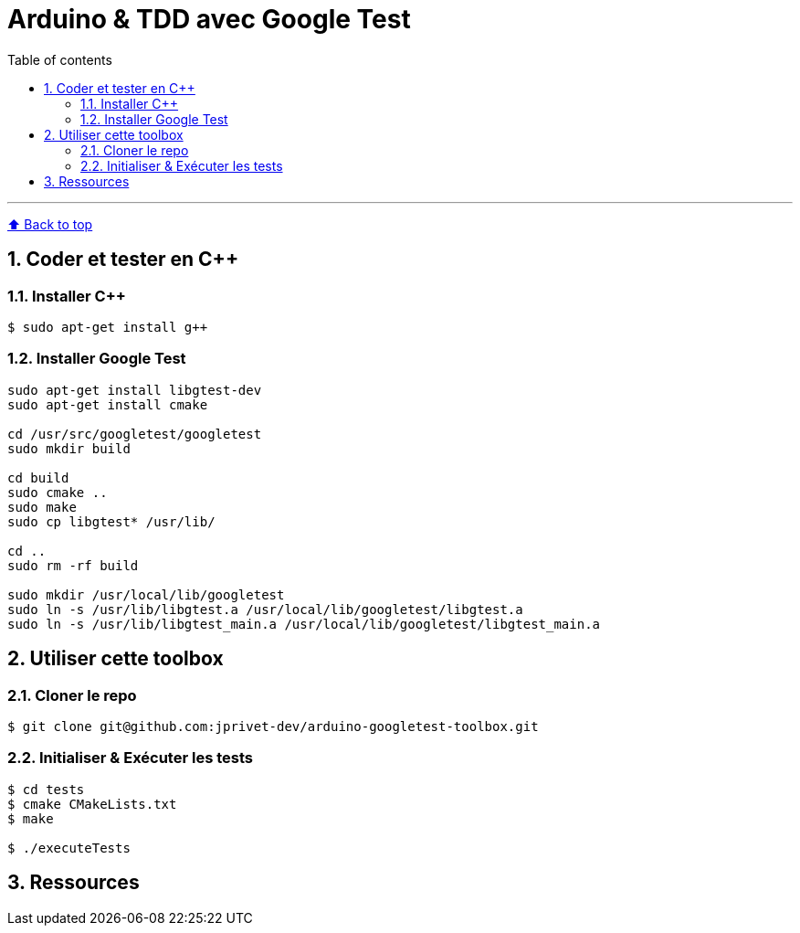 :numbered:
:toc: macro
:sectanchors:

:BACK_TO_TOP_TARGET: back-to-top
:BACK_TO_TOP_LABEL: ⬆ Back to top
:BACK_TO_TOP: <<{BACK_TO_TOP_TARGET},{BACK_TO_TOP_LABEL}>>

[#{BACK_TO_TOP_TARGET}]
= Arduino &amp; TDD avec Google Test

:toc-title: Table of contents
:toclevels: 3
toc::[]

'''

{BACK_TO_TOP}

== Coder et tester en C++

=== Installer C++

----
$ sudo apt-get install g++
----

=== Installer Google Test

----
sudo apt-get install libgtest-dev
sudo apt-get install cmake

cd /usr/src/googletest/googletest
sudo mkdir build

cd build
sudo cmake ..
sudo make
sudo cp libgtest* /usr/lib/

cd ..
sudo rm -rf build

sudo mkdir /usr/local/lib/googletest
sudo ln -s /usr/lib/libgtest.a /usr/local/lib/googletest/libgtest.a
sudo ln -s /usr/lib/libgtest_main.a /usr/local/lib/googletest/libgtest_main.a
----

== Utiliser cette toolbox

=== Cloner le repo

----
$ git clone git@github.com:jprivet-dev/arduino-googletest-toolbox.git
----

=== Initialiser & Exécuter les tests

----
$ cd tests
$ cmake CMakeLists.txt
$ make

$ ./executeTests
----

== Ressources

